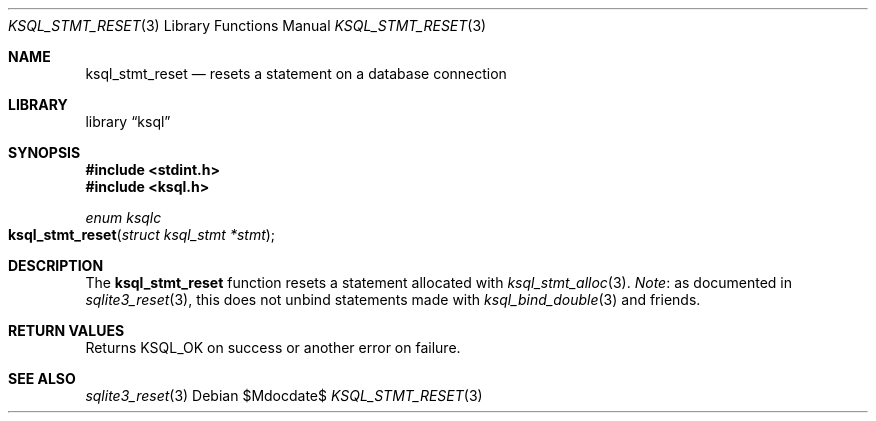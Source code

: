 .\"	$Id$
.\"
.\" Copyright (c) 2016--2017 Kristaps Dzonsons <kristaps@bsd.lv>
.\"
.\" Permission to use, copy, modify, and distribute this software for any
.\" purpose with or without fee is hereby granted, provided that the above
.\" copyright notice and this permission notice appear in all copies.
.\"
.\" THE SOFTWARE IS PROVIDED "AS IS" AND THE AUTHOR DISCLAIMS ALL WARRANTIES
.\" WITH REGARD TO THIS SOFTWARE INCLUDING ALL IMPLIED WARRANTIES OF
.\" MERCHANTABILITY AND FITNESS. IN NO EVENT SHALL THE AUTHOR BE LIABLE FOR
.\" ANY SPECIAL, DIRECT, INDIRECT, OR CONSEQUENTIAL DAMAGES OR ANY DAMAGES
.\" WHATSOEVER RESULTING FROM LOSS OF USE, DATA OR PROFITS, WHETHER IN AN
.\" ACTION OF CONTRACT, NEGLIGENCE OR OTHER TORTIOUS ACTION, ARISING OUT OF
.\" OR IN CONNECTION WITH THE USE OR PERFORMANCE OF THIS SOFTWARE.
.\"
.Dd $Mdocdate$
.Dt KSQL_STMT_RESET 3
.Os
.Sh NAME
.Nm ksql_stmt_reset
.Nd resets a statement on a database connection
.Sh LIBRARY
.Lb ksql
.Sh SYNOPSIS
.In stdint.h
.In ksql.h
.Ft "enum ksqlc"
.Fo ksql_stmt_reset
.Fa "struct ksql_stmt *stmt"
.Fc
.Sh DESCRIPTION
The
.Nm
function resets a statement allocated with
.Xr ksql_stmt_alloc 3 .
.Em Note :
as documented in
.Xr sqlite3_reset 3 ,
this does not unbind statements made with
.Xr ksql_bind_double 3
and friends.
.\" .Sh CONTEXT
.\" For section 9 functions only.
.\" .Sh IMPLEMENTATION NOTES
.\" Not used in OpenBSD.
.Sh RETURN VALUES
Returns
.Dv KSQL_OK
on success or another error on failure.
.\" For sections 2, 3, and 9 function return values only.
.\" .Sh ENVIRONMENT
.\" For sections 1, 6, 7, and 8 only.
.\" .Sh FILES
.\" .Sh EXIT STATUS
.\" For sections 1, 6, and 8 only.
.\" .Sh EXAMPLES
.\" .Sh DIAGNOSTICS
.\" For sections 1, 4, 6, 7, 8, and 9 printf/stderr messages only.
.\" .Sh ERRORS
.\" For sections 2, 3, 4, and 9 errno settings only.
.Sh SEE ALSO
.Xr sqlite3_reset 3
.\" .Xr foobar 1
.\" .Sh STANDARDS
.\" .Sh HISTORY
.\" .Sh AUTHORS
.\" .Sh CAVEATS
.\" .Sh BUGS
.\" .Sh SECURITY CONSIDERATIONS
.\" Not used in OpenBSD.
